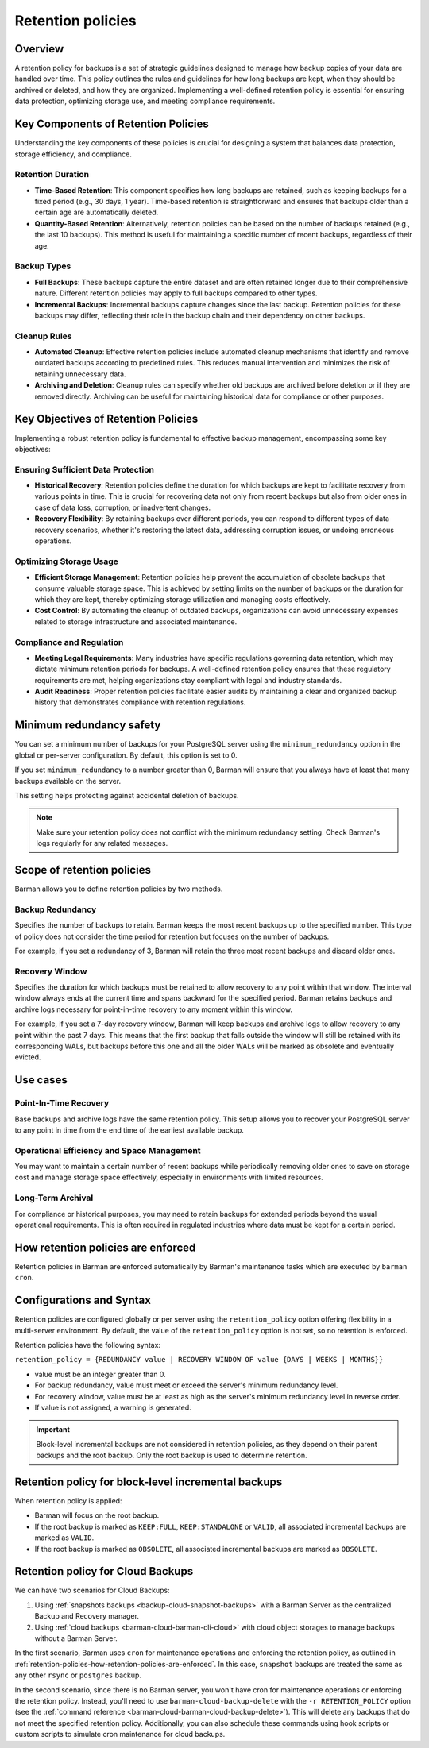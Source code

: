 .. _retention-policies:

Retention policies
==================

.. _retention-policies-overview:

Overview
--------

A retention policy for backups is a set of strategic guidelines designed to manage how
backup copies of your data are handled over time. This policy outlines the rules and
guidelines for how long backups are kept, when they should be archived or deleted, and
how they are organized. Implementing a well-defined retention policy is essential for
ensuring data protection, optimizing storage use, and meeting compliance requirements.

.. _retention-policies-key-components:

Key Components of Retention Policies
------------------------------------

Understanding the key components of these policies is crucial for designing a system
that balances data protection, storage efficiency, and compliance.

Retention Duration
""""""""""""""""""

* **Time-Based Retention**: This component specifies how long backups are retained, such
  as keeping backups for a fixed period (e.g., 30 days, 1 year). Time-based retention is
  straightforward and ensures that backups older than a certain age are automatically
  deleted.
* **Quantity-Based Retention**: Alternatively, retention policies can be based on the
  number of backups retained (e.g., the last 10 backups). This method is useful for
  maintaining a specific number of recent backups, regardless of their age.

Backup Types
""""""""""""

* **Full Backups**: These backups capture the entire dataset and are often retained
  longer due to their comprehensive nature. Different retention policies may apply to
  full backups compared to other types.
* **Incremental Backups**: Incremental backups capture changes since the last backup.
  Retention policies for these backups may differ, reflecting their role in the backup
  chain and their dependency on other backups.

Cleanup Rules
"""""""""""""

* **Automated Cleanup**: Effective retention policies include automated cleanup
  mechanisms that identify and remove outdated backups according to predefined rules.
  This reduces manual intervention and minimizes the risk of retaining unnecessary data.

* **Archiving and Deletion**: Cleanup rules can specify whether old backups are archived
  before deletion or if they are removed directly. Archiving can be useful for
  maintaining historical data for compliance or other purposes.

.. _retention-policies-key-objectives:

Key Objectives of Retention Policies
------------------------------------

Implementing a robust retention policy is fundamental to effective backup management,
encompassing some key objectives:

Ensuring Sufficient Data Protection
"""""""""""""""""""""""""""""""""""

* **Historical Recovery**: Retention policies define the duration for which backups are
  kept to facilitate recovery from various points in time. This is crucial for
  recovering data not only from recent backups but also from older ones in case of data
  loss, corruption, or inadvertent changes.
* **Recovery Flexibility**: By retaining backups over different periods, you can respond
  to different types of data recovery scenarios, whether it's restoring the latest data,
  addressing corruption issues, or undoing erroneous operations.

Optimizing Storage Usage
""""""""""""""""""""""""

* **Efficient Storage Management**: Retention policies help prevent the accumulation of
  obsolete backups that consume valuable storage space. This is achieved by setting
  limits on the number of backups or the duration for which they are kept, thereby
  optimizing storage utilization and managing costs effectively.
* **Cost Control**: By automating the cleanup of outdated backups, organizations can
  avoid unnecessary expenses related to storage infrastructure and associated
  maintenance.

Compliance and Regulation
"""""""""""""""""""""""""

* **Meeting Legal Requirements**: Many industries have specific regulations governing
  data retention, which may dictate minimum retention periods for backups. A well-defined
  retention policy ensures that these regulatory requirements are met, helping
  organizations stay compliant with legal and industry standards.
* **Audit Readiness**: Proper retention policies facilitate easier audits by maintaining
  a clear and organized backup history that demonstrates compliance with retention
  regulations.

.. _retention-policies-minimun-redundancy-safety:

Minimum redundancy safety
-------------------------

You can set a minimum number of backups for your PostgreSQL server using the
``minimum_redundancy`` option in the global or per-server configuration. By default, this
option is set to 0.

If you set ``minimum_redundancy`` to a number greater than 0, Barman will ensure that you
always have at least that many backups available on the server.

This setting helps protecting against accidental deletion of backups.

.. note:: 
    Make sure your retention policy does not conflict with the minimum redundancy
    setting. Check Barman's logs regularly for any related messages.

.. _retention-policies-scope:

Scope of retention policies
---------------------------
Barman allows you to define retention policies by two methods.

Backup Redundancy
"""""""""""""""""

Specifies the number of backups to retain. Barman keeps the most recent backups up to the
specified number. This type of policy does not consider the time period for retention but
focuses on the number of backups.

For example, if you set a redundancy of 3, Barman will retain the three most recent
backups and discard older ones.

Recovery Window
"""""""""""""""

Specifies the duration for which backups must be retained to allow recovery to any point
within that window. The interval window always ends at the current time and spans
backward for the specified period. Barman retains backups and archive logs necessary for
point-in-time recovery to any moment within this window.

For example, if you set a 7-day recovery window, Barman will keep backups and archive
logs to allow recovery to any point within the past 7 days. This means that the first
backup that falls outside the window will still be retained with its corresponding WALs,
but backups before this one and all the older WALs will be marked as obsolete and
eventually evicted.

.. _retention-policies-use-cases:

Use cases
---------

Point-In-Time Recovery
""""""""""""""""""""""

Base backups and archive logs have the same retention policy. This setup allows you to
recover your PostgreSQL server to any point in time from the end time of the earliest
available backup.

Operational Efficiency and Space Management
"""""""""""""""""""""""""""""""""""""""""""

You may want to maintain a certain number of recent backups while periodically removing
older ones to save on storage cost and manage storage space effectively, especially in
environments with limited resources.

Long-Term Archival
""""""""""""""""""

For compliance or historical purposes, you may need to retain backups for extended
periods beyond the usual operational requirements. This is often required in regulated
industries where data must be kept for a certain period.

.. _retention-policies-how-retention-policies-are-enforced:

How retention policies are enforced
-----------------------------------

Retention policies in Barman are enforced automatically by Barman's maintenance tasks
which are executed by ``barman cron``.

.. _retention-policies-configuration-and-syntax:

Configurations and Syntax
-------------------------

Retention policies are configured globally or per server using the ``retention_policy``
option offering flexibility in a multi-server environment. By default, the value of the
``retention_policy`` option is not set, so no retention is enforced.

Retention policies have the following syntax:

``retention_policy = {REDUNDANCY value | RECOVERY WINDOW OF value {DAYS | WEEKS | MONTHS}}``

* value must be an integer greater than 0.
* For backup redundancy, value must meet or exceed the server's minimum redundancy
  level.
* For recovery window, value must be at least as high as the server's minimum
  redundancy level in reverse order.
* If value is not assigned, a warning is generated.

.. important::
    Block-level incremental backups are not considered in retention policies, as they
    depend on their parent backups and the root backup. Only the root backup is used
    to determine retention.

.. _retention-policies-retention-policy-for-block-level-incremental-backups:

Retention policy for block-level incremental backups
----------------------------------------------------

When retention policy is applied:

* Barman will focus on the root backup.
* If the root backup is marked as ``KEEP:FULL``, ``KEEP:STANDALONE`` or ``VALID``, all
  associated incremental backups are marked as ``VALID``.
* If the root backup is marked as ``OBSOLETE``, all associated incremental backups are
  marked as ``OBSOLETE``.

.. _retention-policies-retention-policy-for-cloud-backups:

Retention policy for Cloud Backups
----------------------------------

We can have two scenarios for Cloud Backups:

1. Using :ref:`snapshots backups <backup-cloud-snapshot-backups>` with a Barman Server
   as the centralized Backup and Recovery manager.
2. Using :ref:`cloud backups <barman-cloud-barman-cli-cloud>` with cloud object storages
   to manage backups without a Barman Server.

In the first scenario, Barman uses ``cron`` for maintenance operations and enforcing the
retention policy, as outlined in
:ref:`retention-policies-how-retention-policies-are-enforced`. In this case, ``snapshot``
backups are treated the same as any other ``rsync`` or ``postgres`` backup.

In the second scenario, since there is no Barman server, you won't have cron for
maintenance operations or enforcing the retention policy. Instead, you'll need to use
``barman-cloud-backup-delete`` with the ``-r RETENTION_POLICY`` option (see the
:ref:`command reference <barman-cloud-barman-cloud-backup-delete>`). This will delete
any backups that do not meet the specified retention policy. Additionally, you can also
schedule these commands using hook scripts or custom scripts to simulate cron
maintenance for cloud backups.
